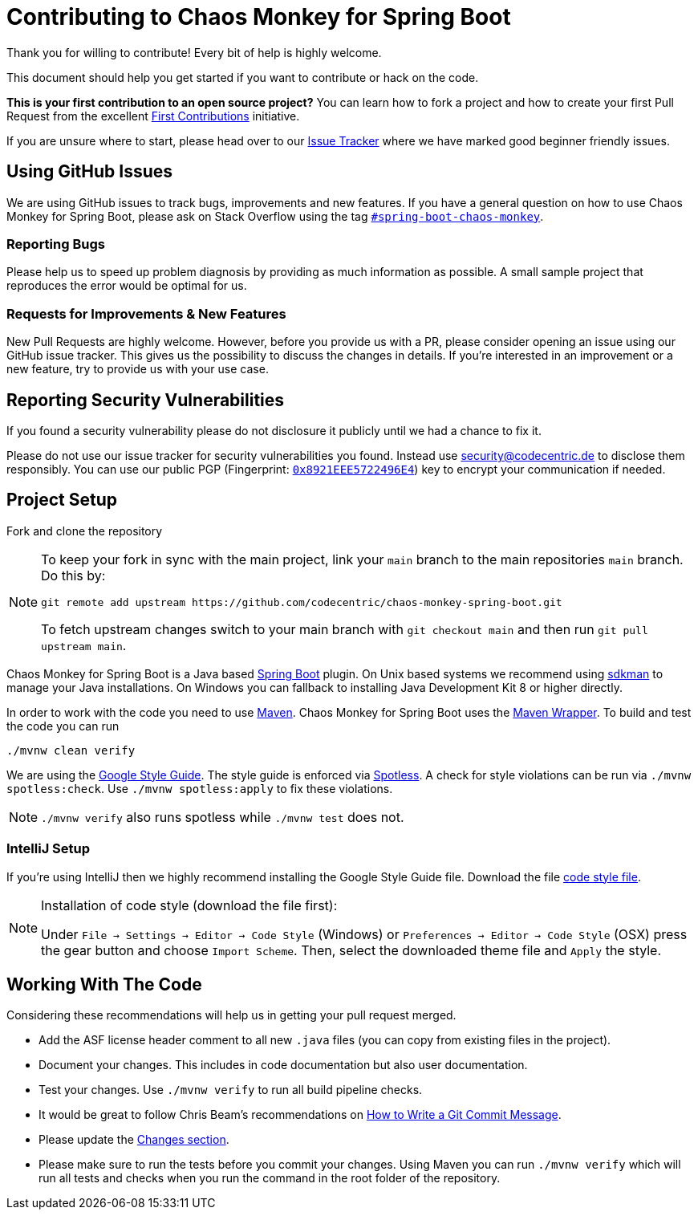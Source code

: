 = Contributing to Chaos Monkey for Spring Boot
Thank you for willing to contribute! Every bit of help is highly welcome. 

This document should help you get started if you want to contribute or hack on the code.

**This is your first contribution to an open source project?** You can learn how to fork a project and how to create your first Pull Request from the excellent https://github.com/firstcontributions/first-contributions/blob/master/README.md[First Contributions] initiative.

If you are unsure where to start, please head over to our https://github.com/codecentric/chaos-monkey-spring-boot/issues?q=is%3Aissue+is%3Aopen+label%3Agood-first-issue[Issue Tracker] where we have marked good beginner friendly issues. 


== Using GitHub Issues
We are using GitHub issues to track bugs, improvements and new features. If you have a general question on how to use Chaos Monkey for Spring Boot, please ask on Stack Overflow using the tag https://stackoverflow.com/questions/tagged/spring-boot-chaos-monkey[`#spring-boot-chaos-monkey`].


=== Reporting Bugs
Please help us to speed up problem diagnosis by providing as much information as possible. A small sample project that reproduces the error would be optimal for us. 


=== Requests for Improvements & New Features
New Pull Requests are highly welcome. However, before you provide us with a PR, please consider opening an issue using our GitHub issue tracker. This gives us the possibility to discuss the changes in details. If you're interested in an improvement or a new feature, try to provide us with your use case. 


== Reporting Security Vulnerabilities
If you found a security vulnerability please do not disclosure it publicly until we had a chance to fix it.

Please do not use our issue tracker for security vulnerabilities you found. Instead use security@codecentric.de to disclose them responsibly. You can use our public PGP (Fingerprint: https://keyserver.ubuntu.com/pks/lookup?search=0x8921EEE5722496E4&fingerprint=on&op=index[`0x8921EEE5722496E4`]) key to encrypt your communication if needed.

== Project Setup
Fork and clone the repository 

[NOTE]
====
To keep your fork in sync with the main project, link your `main` branch to the main repositories `main` branch. Do this by:

[source, bash]
----
git remote add upstream https://github.com/codecentric/chaos-monkey-spring-boot.git
----

To fetch upstream changes switch to your main branch with `git checkout main` and then run `git pull upstream main`.
====

Chaos Monkey for Spring Boot is a Java based https://spring.io/projects/spring-boot[Spring Boot] plugin.
On Unix based systems we recommend using https://sdkman.io/[sdkman] to manage your Java installations.
On Windows you can fallback to installing Java Development Kit 8 or higher directly.

In order to work with the code you need to use https://maven.apache.org/[Maven].
Chaos Monkey for Spring Boot uses the https://github.com/takari/maven-wrapper[Maven Wrapper].
To build and test the code you can run

[source, bash]
----
./mvnw clean verify
----

We are using the https://google.github.io/styleguide/javaguide.html[Google Style Guide]. The style guide
is enforced via https://github.com/diffplug/spotless[Spotless]. A check for style violations can be
run via `./mvnw spotless:check`. Use `./mvnw spotless:apply` to fix these violations.

[NOTE]
====
`./mvnw verify` also runs spotless while `./mvnw test` does not.
====

=== IntelliJ Setup
If you're using IntelliJ then we highly recommend installing the Google Style Guide file.
Download the file https://github.com/google/styleguide/blob/gh-pages/intellij-java-google-style.xml[code style file].

[NOTE]
====
Installation of code style (download the file first):

Under `File -> Settings -> Editor -> Code Style` (Windows) or `Preferences -> Editor -> Code Style` (OSX)
press the gear button and choose `Import Scheme`. Then, select the downloaded theme file and `Apply` the style.
====

== Working With The Code
Considering these recommendations will help us in getting your pull request merged. 

* Add the ASF license header comment to all new `.java` files (you can copy from existing files in the project).
* Document your changes. This includes in code documentation but also user documentation.
* Test your changes. Use `./mvnw verify` to run all build pipeline checks.
* It would be great to follow Chris Beam's recommendations on https://chris.beams.io/posts/git-commit/[How to Write a Git Commit Message]. 
* Please update the https://github.com/codecentric/chaos-monkey-spring-boot/blob/main/chaos-monkey-docs/src/main/asciidoc/changes.adoc[Changes section].
* Please make sure to run the tests before you commit your changes. Using Maven you can run `./mvnw verify` which will run all tests and checks when you run the command in the root folder of the repository.
